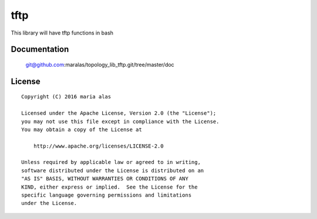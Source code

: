 ====
tftp
====

This library will have tftp functions in bash


Documentation
=============

    git@github.com:maralas/topology_lib_tftp.git/tree/master/doc


License
=======

::

   Copyright (C) 2016 maria alas

   Licensed under the Apache License, Version 2.0 (the "License");
   you may not use this file except in compliance with the License.
   You may obtain a copy of the License at

       http://www.apache.org/licenses/LICENSE-2.0

   Unless required by applicable law or agreed to in writing,
   software distributed under the License is distributed on an
   "AS IS" BASIS, WITHOUT WARRANTIES OR CONDITIONS OF ANY
   KIND, either express or implied.  See the License for the
   specific language governing permissions and limitations
   under the License.
